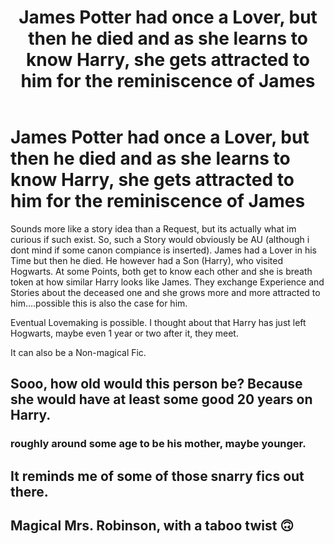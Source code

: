 #+TITLE: James Potter had once a Lover, but then he died and as she learns to know Harry, she gets attracted to him for the reminiscence of James

* James Potter had once a Lover, but then he died and as she learns to know Harry, she gets attracted to him for the reminiscence of James
:PROPERTIES:
:Author: Atomstern
:Score: 0
:DateUnix: 1593082650.0
:DateShort: 2020-Jun-25
:FlairText: Request
:END:
Sounds more like a story idea than a Request, but its actually what im curious if such exist. So, such a Story would obviously be AU (although i dont mind if some canon compiance is inserted). James had a Lover in his Time but then he died. He however had a Son (Harry), who visited Hogwarts. At some Points, both get to know each other and she is breath token at how similar Harry looks like James. They exchange Experience and Stories about the deceased one and she grows more and more attracted to him....possible this is also the case for him.

Eventual Lovemaking is possible. I thought about that Harry has just left Hogwarts, maybe even 1 year or two after it, they meet.

It can also be a Non-magical Fic.


** Sooo, how old would this person be? Because she would have at least some good 20 years on Harry.
:PROPERTIES:
:Author: Kellar21
:Score: 2
:DateUnix: 1593091114.0
:DateShort: 2020-Jun-25
:END:

*** roughly around some age to be his mother, maybe younger.
:PROPERTIES:
:Author: Atomstern
:Score: 1
:DateUnix: 1593130194.0
:DateShort: 2020-Jun-26
:END:


** It reminds me of some of those snarry fics out there.
:PROPERTIES:
:Author: SpiceySandwich
:Score: 2
:DateUnix: 1593099694.0
:DateShort: 2020-Jun-25
:END:


** Magical Mrs. Robinson, with a taboo twist 🙃
:PROPERTIES:
:Score: 1
:DateUnix: 1593084837.0
:DateShort: 2020-Jun-25
:END:
